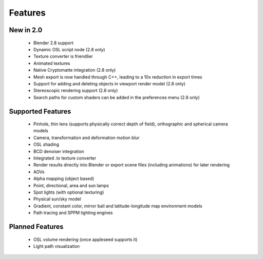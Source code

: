 Features
========

New in 2.0
----------

    * Blender 2.8 support
    * Dynamic OSL script node (2.8 only)
    * Texture converter is friendlier
    * Animated textures
    * Native Cryptomatte integration (2.8 only)
    * Mesh export is now handled through C++, leading to a 10x reduction in export times
    * Support for adding and deleting objects in viewport render model (2.8 only)
    * Stereoscopic rendering support (2.8 only)
    * Search paths for custom shaders can be added in the preferences menu (2.8 only)

Supported Features
------------------

    * Pinhole, thin lens (supports physically correct depth of field), orthographic and spherical camera models
    * Camera, transformation and deformation motion blur
    * OSL shading
    * BCD denoiser integration
    * Integrated .tx texture converter
    * Render results directly into Blender or export scene files (including animations) for later rendering
    * AOVs
    * Alpha mapping (object based)
    * Point, directional, area and sun lamps
    * Spot lights (with optional texturing)
    * Physical sun/sky model
    * Gradient, constant color, mirror ball and latitude-longitude map environment models
    * Path tracing and SPPM lighting engines

Planned Features
--------------------

    * OSL volume rendering (once appleseed supports it)
    * Light path visualization

